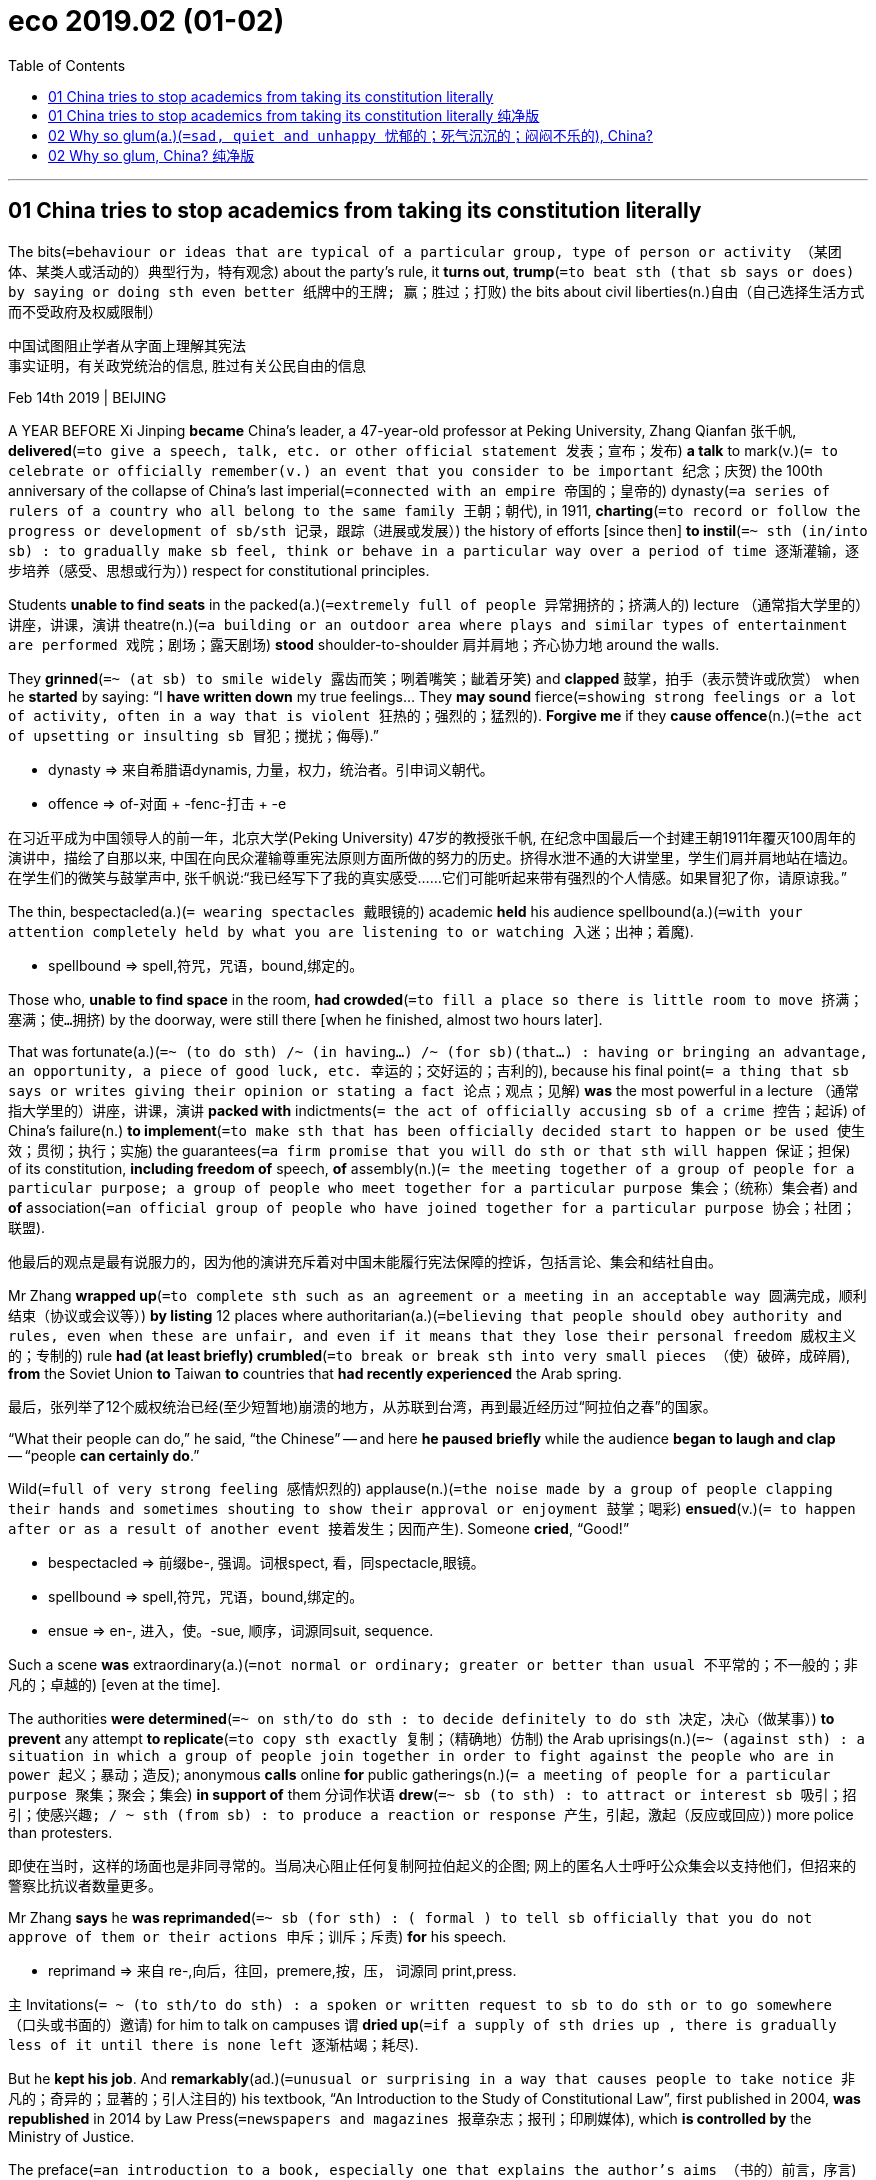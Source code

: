 
= eco 2019.02 (01-02)
:toc:

---

== 01 China tries to stop academics from taking its constitution literally

The bits(`=behaviour or ideas that are typical of a particular group, type of person or activity （某团体、某类人或活动的）典型行为，特有观念`) about the party’s rule, it *turns out*, *trump*(`=to beat sth (that sb says or does) by saying or doing sth even better 纸牌中的王牌; 赢；胜过；打败`) the bits about civil liberties(n.)自由（自己选择生活方式而不受政府及权威限制）

中国试图阻止学者从字面上理解其宪法 +
事实证明，有关政党统治的信息, 胜过有关公民自由的信息

Feb 14th 2019 | BEIJING

A YEAR BEFORE Xi Jinping *became* China’s leader, a 47-year-old professor at Peking University, Zhang Qianfan 张千帆, *delivered*(`=to give a speech, talk, etc. or other official statement 发表；宣布；发布`) *a talk* to mark(v.)(`= to celebrate or officially remember(v.) an event that you consider to be important 纪念；庆贺`) the 100th anniversary of the collapse of China’s last imperial(`=connected with an empire 帝国的；皇帝的`) dynasty(`=a series of rulers of a country who all belong to the same family 王朝；朝代`), in 1911, *charting*(`=to record or follow the progress or development of sb/sth 记录，跟踪（进展或发展）`) the history of efforts [since then] *to instil*(`=~ sth (in/into sb) : to gradually make sb feel, think or behave in a particular way over a period of time 逐渐灌输，逐步培养（感受、思想或行为）`) respect for constitutional principles.

Students *unable to find seats* in the packed(a.)(`=extremely full of people 异常拥挤的；挤满人的`) lecture （通常指大学里的）讲座，讲课，演讲 theatre(n.)(`=a building or an outdoor area where plays and similar types of entertainment are performed 戏院；剧场；露天剧场`) *stood* shoulder-to-shoulder 肩并肩地；齐心协力地 around the walls.

They *grinned*(`=~ (at sb) to smile widely 露齿而笑；咧着嘴笑；龇着牙笑`) and *clapped* 鼓掌，拍手（表示赞许或欣赏） when he *started* by saying: “I *have written down* my true feelings... They *may sound* fierce(`=showing strong feelings or a lot of activity, often in a way that is violent 狂热的；强烈的；猛烈的`). *Forgive me* if they *cause offence*(n.)(`=the act of upsetting or insulting sb 冒犯；搅扰；侮辱`).”

====
- dynasty => 来自希腊语dynamis, 力量，权力，统治者。引申词义朝代。
- offence =>  of-对面 + -fenc-打击 + -e
====

在习近平成为中国领导人的前一年，北京大学(Peking University) 47岁的教授张千帆, 在纪念中国最后一个封建王朝1911年覆灭100周年的演讲中，描绘了自那以来, 中国在向民众灌输尊重宪法原则方面所做的努力的历史。挤得水泄不通的大讲堂里，学生们肩并肩地站在墙边。在学生们的微笑与鼓掌声中, 张千帆说:“我已经写下了我的真实感受……它们可能听起来带有强烈的个人情感。如果冒犯了你，请原谅我。”


The thin, bespectacled(a.)(`= wearing spectacles 戴眼镜的`) academic *held* his audience spellbound(a.)(`=with your attention completely held by what you are listening to or watching 入迷；出神；着魔`).


====
- spellbound => spell,符咒，咒语，bound,绑定的。
====

Those who, *unable to find space* in the room, *had crowded*(`=to fill a place so there is little room to move 挤满；塞满；使…拥挤`) by the doorway, were still there [when he finished, almost two hours later].

That was fortunate(a.)(`=~ (to do sth) /~ (in having...) /~ (for sb)(that...) : having or bringing an advantage, an opportunity, a piece of good luck, etc. 幸运的；交好运的；吉利的`), because his final point(`= a thing that sb says or writes giving their opinion or stating a fact 论点；观点；见解`) *was* the most powerful in a lecture （通常指大学里的）讲座，讲课，演讲 *packed with* indictments(`= the act of officially accusing sb of a crime 控告；起诉`) of China’s failure(n.) *to implement*(`=to make sth that has been officially decided start to happen or be used 使生效；贯彻；执行；实施`) the guarantees(`=a firm promise that you will do sth or that sth will happen 保证；担保`) of its constitution, *including freedom of* speech, *of* assembly(n.)(`= the meeting together of a group of people for a particular purpose; a group of people who meet together for a particular purpose 集会；（统称）集会者`) and *of* association(`=an official group of people who have joined together for a particular purpose 协会；社团；联盟`).

他最后的观点是最有说服力的，因为他的演讲充斥着对中国未能履行宪法保障的控诉，包括言论、集会和结社自由。

Mr Zhang *wrapped up*(`=to complete sth such as an agreement or a meeting in an acceptable way 圆满完成，顺利结束（协议或会议等）`) *by listing* 12 places where authoritarian(a.)(`=believing that people should obey authority and rules, even when these are unfair, and even if it means that they lose their personal freedom 威权主义的；专制的`) rule *had (at least briefly) crumbled*(`=to break or break sth into very small pieces （使）破碎，成碎屑`), *from* the Soviet Union *to* Taiwan *to* countries that *had recently experienced* the Arab spring.

最后，张列举了12个威权统治已经(至少短暂地)崩溃的地方，从苏联到台湾，再到最近经历过“阿拉伯之春”的国家。

“What their people can do,” he said, “the Chinese” -- and here *he paused briefly* while the audience *began to laugh and clap* -- “people *can certainly do*.”

Wild(`=full of very strong feeling 感情炽烈的`) applause(n.)(`=the noise made by a group of people clapping their hands and sometimes shouting to show their approval or enjoyment 鼓掌；喝彩`) *ensued*(v.)(`= to happen after or as a result of another event 接着发生；因而产生`). Someone *cried*, “Good!”


====
- bespectacled => 前缀be-, 强调。词根spect, 看，同spectacle,眼镜。
- spellbound => spell,符咒，咒语，bound,绑定的。
- ensue => en-, 进入，使。-sue, 顺序，词源同suit, sequence.
====


Such a scene *was* extraordinary(a.)(`=not normal or ordinary; greater or better than usual 不平常的；不一般的；非凡的；卓越的`) [even at the time].

The authorities *were determined*(`=~ on sth/to do sth : to decide definitely to do sth 决定，决心（做某事）`) *to prevent* any attempt *to replicate*(`=to copy sth exactly 复制；（精确地）仿制`) the Arab uprisings(n.)(`=~ (against sth) : a situation in which a group of people join together in order to fight against the people who are in power 起义；暴动；造反`); anonymous *calls* online *for* public gatherings(n.)(`= a meeting of people for a particular purpose 聚集；聚会；集会`) *in support of* them `分词作状语` *drew*(`=~ sb (to sth) : to attract or interest sb 吸引；招引；使感兴趣; / ~ sth (from sb) : to produce a reaction or response 产生，引起，激起（反应或回应）`) more police than protesters.

即使在当时，这样的场面也是非同寻常的。当局决心阻止任何复制阿拉伯起义的企图; 网上的匿名人士呼吁公众集会以支持他们，但招来的警察比抗议者数量更多。


Mr Zhang *says* he *was reprimanded*(`=~ sb (for sth) : ( formal ) to tell sb officially that you do not approve of them or their actions 申斥；训斥；斥责`) *for* his speech.

====
- reprimand => 来自 re-,向后，往回，premere,按，压， 词源同 print,press.
====

`主` Invitations(`= ~ (to sth/to do sth) : a spoken or written request to sb to do sth or to go somewhere （口头或书面的）邀请`) for him to talk on campuses `谓` *dried up*(`=if a supply of sth dries up , there is gradually less of it until there is none left 逐渐枯竭；耗尽`).

But he *kept his job*. And *remarkably*(ad.)(`=unusual or surprising in a way that causes people to take notice 非凡的；奇异的；显著的；引人注目的`) his textbook, “An Introduction to the Study of Constitutional Law”, first published in 2004, *was republished* in 2014 by Law Press(`=newspapers and magazines 报章杂志；报刊；印刷媒体`), which *is controlled by* the Ministry of Justice.

The preface(`=an introduction to a book, especially one that explains the author's aims （书的）前言，序言`) *sets the tone*: “The study of constitutional law *must break down* forbidden(`=not allowed 禁止的；不准的`) ideological zones, because the rights of Chinese citizens *accept* no forbidden zones.”

张表示，他的演讲受到了斥责。邀请他在校园演讲的邀请逐渐绝迹。但他保住了工作。值得一提的是，他的教科书《宪法研究导论》(a Introduction to the Study of Constitutional Law) -- 于2004年首次出版 -- 2014年由司法部控制的法律出版社(Law Press)再版。序言定下了基调:“宪法研究必须打破思想禁区，因为中国公民的权利不接受任何禁区。”


Mr Xi initially(ad.)(`=at the beginning 开始；最初；起初`) *appeared to agree*, at least rhetorically(ad.)(`=connected with the art of rhetoric 讲究修辞地；在修辞学上`).

In 2012, shortly after he *took power*, he *gave a striking(`=interesting and unusual enough to attract attention 引人注目的；异乎寻常的；显著的`) speech on* the supremacy(n.)(`=~ (over sb/sth) : a position in which you have more power, authority or status than anyone else 至高无上；最大权力；最高权威；最高地位`) of the constitution /and how “no organisation or individual” *could stand above* it.

习近平起初似乎同意，至少在言辞上是这样。2012年，在他掌权后不久，他发表了一篇引人注目的演讲，阐述了宪法至高无上的地位，以及“没有任何组织或个人”能够凌驾于宪法之上。

Ceremonies(`=a public or religious occasion that includes a series of formal or traditional actions 典礼；仪式`) *to swear*(`=to make a serious promise to do sth 郑重承诺；发誓要；表示决心要`) *allegiance*(n.)(`=~ (to sb/sth) : a person's continued support for a political party, religion, ruler, etc. （对政党、宗教、统治者的）忠诚，效忠，拥戴`) *to* the constitution, *such as* the one *pictured*(`= ~ sb/sth as sth : to describe or present sb/sth in a particular way 描述；描写`), *proliferated*(v.)(`=to increase rapidly in number or amount 迅速繁殖（或增殖）；猛增`).

宣誓效忠宪法的仪式，如上图(文章配图照片)所示，越来越多。

But it soon *became clear that* his main interest *was* in Article(`=a separate item in an agreement or a contract （协议、契约的）条款，项`) 1, which *says*: “Disruption(`=When there is disruption of an event, system, or process, it is prevented from continuing or operating in a normal way. 妨碍; 扰乱`) of the socialist system *by* any organisation or individual *is prohibited*(a./v.)(`=to stop sth from being done or used especially by law （尤指以法令）禁止`).”

但很快就清楚了，他的主要兴趣在于宪法中的第一条:“禁止任何组织或个人破坏社会主义制度。”

In 2013, after small protests(`=~ (against sth) : the expression of strong disagreement with /or opposition to sth; a statement /or an action that shows this 抗议；抗议书（或行动）；反对`) *broke out* in the southern city of Guangzhou *over* censors’(`=a person whose job is to examine books, films/movies, etc. and remove parts which are considered to be offensive, immoral or a political threat （书籍、电影等的）审查员，审查官`) *efforts to prevent* a newspaper *from publishing* an editorial(n.)(`= an important article in a newspaper, that expresses the editor's opinion about an item of news or an issue; in the US also a comment on radio or television that expresses the opinion of the station or network （报刊的）社论；（美国电台或电视台的）评论`) *in praise(`=words that show approval of or admiration for sb/sth 赞扬；称赞；赞美`) of* “constitutionalism”(`=a belief in constitutional government 立宪主义`), `主` state media *launched* a propaganda(n.)(`=ideas or statements that may be false or exaggerated /and that are used in order to gain support for a political leader, party, etc. 宣传；鼓吹`) offensive(n.)(`=a military operation in which large numbers of soldiers, etc. attack another country 进攻；攻击；侵犯; /a series of actions aimed at achieving sth in a way that attracts a lot of attention （引人注意的）系列行动；运动；攻势`) *against* the term 术语；措辞.

They *said* it *was* just another way of *calling for* Western-style democracy(n.)(`=a system of government in which all the people of a country can vote to elect their representatives 民主政体；民主制度`).

To the dismay(`=a worried, sad feeling after you have received an unpleasant surprise 诧异；惊愕；灰心；丧气`) of liberals(n.)(`=a person who supports political, social and religious change 支持（社会、政治或宗教）变革的人`), Mr Xi last year *secured*(`=~ sth (for sb/sth) /~ sb sth : ( formal ) to obtain or achieve sth, especially when this means using a lot of effort （尤指经过努力）获得，取得，实现`) a constitutional revision(n.)(`= a change or set of changes to sth （一项、一轮等）修订，修改`) that *allows him to remain president* for life.

====
- allegiance -> al-加强意义 + leg(-lig-,e←→ i)约束 + -i-中缀 + -ance名词词尾 / 前缀al-同ad-. 单词liege, 臣子，臣民。原指臣子对君王的效忠。后该词多与词根lig相联系, lig, 绑定, 见ligature,韧带。
- proliferate => 来自拉丁语proles,子孙，后代，-fer,带来，生育，词源同bear,bring.后用于生物学指繁殖，增殖。
- offensive => of-对面 + -fens-打击 + -ive形容词词尾
- democracy => demo-, 人民。-cracy, 管理，统治。
====

2013年，中国南方城市广州爆发了小规模抗议活动，起因是审查机构试图阻止一家报纸发表一篇赞美“立宪”的社论。随后，官方媒体发起了针对“立宪”一词的宣传攻势。他们说这只是呼吁西式民主的另一种方式。令自由派失望的是，习近平去年修改了宪法，使他得以终身担任国家主席。


Under his rule, the Communist Party *has been waging*(`=~ sth (against/on sb/sth) : to begin and continue a war, a battle, etc. 开始，发动，进行，继续（战争、战斗等）`) its toughest(a.)(`=~ (on/with sb/sth) : demanding that particular rules be obeyed /and showing a lack of sympathy for any problems or suffering(n.) that this may cause 严厉的；强硬的；无情的`) campaign *against* dissent(n.)(`=the fact of having or expressing opinions that are different from those that are officially accepted （与官方的）不同意见，异议`) and liberal values *since* the aftermath(n.)(`=the situation that exists as a result of an important (and usually unpleasant) event, especially a war, an accident, etc. （战争、事故、不快事情的）后果，创伤`) of the Tiananmen Square protests nearly 30 years ago.

在他的统治下，共产党发动了自30年前tam事件以来最严厉的反对异见和自由价值观的运动。


In 2015 police *rounded up*(`=if police or soldiers round up a group of people, they find them and arrest or capture them 围捕；围剿`) hundreds of lawyers and legal(`=connected with the law 与法律有关的；法律的`) activists who *had been trying to help* citizens *use* the courts *to reverse*(`=to change sth completely so that it is the opposite of what it was before 颠倒；彻底转变；使完全相反; / to change a previous decision, law, etc. to the opposite one 撤销，废除（决定、法律等）`) injustices(n.)(`=the fact of a situation being unfair and of people not being treated equally; an unfair act or an example of unfair treatment 不公正，不公平（的对待或行为）`) *perpetrated(`= ~ sth (against/upon/on sb) : ( formal ) to commit a crime or do sth wrong or evil 犯（罪）；做（错事）；干（坏事）`) by* officials -- the kind of cases that, *as* Mr Zhang *says* in his textbook 教科书；课本；教材, *touch on* constitutional matters, *not just* ordinary legal ones.

2015年，警方围捕了数百名律师和法律活动人士，他们一直试图帮助公民利用法庭来扭转官员犯下的不公正行为 -- 正如张在他的教科书中所说，这类案件涉及宪法问题，而不仅仅是普通的法律问题。

Many of the detainees(n.)(`=a person who is kept in prison, usually because of his or her political opinions （通常因政治主张）被拘留者，被扣押者`) *have been released* but *banned from doing* legal work and *kept under* surveillance(n.)(`=the act of carefully watching a person suspected of a crime or a place where a crime may be committed （对犯罪嫌疑人或可能发生犯罪的地方的）监视`).

Some *have been tried(v.)(`=try sb (for sth)/ try sth : to examine evidence in court and decide whether sb is innocent or guilty 审理；审讯；审判`) and imprisoned*.

The final related trial *ended* on January 28th with the sentencing of Wang Quanzhang, a human-rights lawyer, *to* four-and-a-half years in prison for “subversion”(`= the attempt to weaken or destroy a political system or a government. 颠覆企图`).

许多被拘留者已被释放，但被禁止从事法律工作，并受到监视。有些人被审判和监禁。1月28日，人权律师王全章因“颠覆国家政权罪”被判处四年半有期徒刑。

====
- aftermath => after,在后。-math,割草，拟声词，同mow。原指割的第二遍草，即质量比较差的草，引申比喻义后果，余波。
- perpetrate => 来自拉丁语perpetrare,履行，执行，完成，*来自per-,整个的，patrare,执行，实施，来自pater,父亲，词源同father.其字面意思可能是生下小孩，成为父亲。其原义并无感情色情，后用于比喻用法始作俑者，犯罪，做恶。*
====


Now the party *is focusing more closely on* campuses(`=the buildings of a university or college and the land around them （大学、学院的）校园，校区`), where many legal scholars *still support* constitutionalism.

The party is right: the word for this, xianzheng, is often just a veiled(a.)(`=not expressed directly or clearly because you do not want your meaning to be obvious 戴面纱；戴面罩;含蓄的；掩饰的`) way of *referring to*(`=to mention or speak about sb/sth 提到；谈及；说起; / to describe or be connected to sb/sth 描述；涉及；与…相关`) Western-style democracy, or *at any rate* 不管怎样至少总而言之 just the nice bits of the constitution.

[In January] the Ministry of Education *ordered* every university *to report to* the authorities which textbooks they *were using for* constitutional studies.

It *said* reasons for this “thorough(a.)(`=done completely; with great attention to detail 彻底的；完全的；深入的；细致的`) investigation” *included* a need *to “implement*(`=to make sth that has been officially decided start to happen or be used 使生效；贯彻；执行；实施`) Xi Jinping Thought on socialism with Chinese characteristics for a new era” and “*revise*(`=to change your opinions or plans, for example because of sth you have learned 改变，修改（意见或计划）`) and *improve* textbooks in a timely(a.)(`=happening at exactly the right time 及时的；适时的`) manner(`= the way that sth is done or happens 方式；方法`)”.

====
- veil => 这个单词很好记，它和reveal（揭露）同源，其中re为前缀“往回”，veal为词根“面纱”，相当于单词veil，所以reveal的字面意思就是“揭回面纱”，将覆盖于事物之上的面纱去除，就是“揭露”了。逻辑很像discover（发现）“移除覆盖物”，及detect（查明）“移除盖子”。
====

现在，党更加关注校园，许多法律学者仍然支持宪政。中国共产党是对的:用“宪政”这个词来形容它，往往只是一种含蓄地暗指西方式的民主，或者至少是宪法中一些美好的部分。今年1月，教育部要求所有大学向当局报告他们使用哪些教科书进行宪法学习研究。声明称，此次“彻查”的原因包括“贯彻落实习近平新时代中国特色社会主义思想”和“及时修改和完善教材”。

Mr Zhang’s popular textbook *is likely to be* a victim(`=a person who has been attacked, injured or killed as the result of a crime, a disease, an accident, etc. 受害者；罹难者；罹病者；牺牲品`) of the purge(n.)(`=the act of removing people, often violently, from an organization because their views are unacceptable to the people who have power （对异己的）清洗，清除，排除`) that *is* all but sure *to follow*(`=to come after sth/sb else in time or order; to happen as a result of sth else （指时间或顺序）在…后发生，因…而发生`).

There is evidence that the book is in the party’s sights(`=the area or distance within which sb can see or sth can be seen 视力范围；视野`) already.

[In the past few days] online bookshops *have stopped selling* it.

Those trying to buy it *see* messages such as “this product *has been removed from* the shelves”(`=a flat board, made of wood, metal, glass, etc., fixed to the wall or forming part of a cupboard/closet, bookcase , etc., for things to be placed on （固定在墙上的或橱柜、书架等的）架子，搁板`) or in the case of Amazon’s website in China, “stock *is* currently not available”.

(Censors （书籍、电影等的）审查员，审查官, however, *have yet to eradicate*(`=~ sth (from sth) : to destroy or get rid of sth completely, especially sth bad 根除；消灭；杜绝`) a pirated(a.)盗版的；非法复制的 digital version of the book, a link to which *was circulated*(`=if a story, an idea, information, etc. circulates or if you circulate it, it spreads or it is passed from one person to another 传播；流传；散布`) in late January on Weibo, a microblog site, by an academic in central China.)

====
- victim => 来源于拉丁语victima(作祭品的动物)。 词根词缀： -vict-征服,战胜 + im
- purge => 来自拉丁语purgare,纯化，清洗，使干净，来自purigare,*使纯化*，来自purus,纯的，*词源同pure*,-ig,驱动，使，做，词源同agent,litigate.
- eradicate => e-, 向外。-rad, 根，词源同radish, root.即连根拔起，根除。
====

张广受欢迎的教科书很可能成为整肃的受害者，整肃几乎肯定会随之而来。有证据表明，这本书已经进入了共产党的视野。在过去的几天里，网上书店已经停止销售它。那些试图购买该产品的人看到的信息是“该产品已下架”，或者亚马逊中国网站上的信息是“目前无货”。(不过，审查机构尚未根除该书的盗版数字版本。1月底，一位华中地区的学者在微博网站新浪微博(Weibo)上传播了该书的一个链接。)


The authorities *have long tried to impose* orthodoxy(`=an idea or view that is generally accepted 正统观念；普遍接受的观点`) *on* campuses.

In 2015 they *ordered* tighter controls on the use of imported books that *spread* “Western values”.

The minister of education *urged*(`=to advise or try hard to persuade sb to do sth 敦促；催促；力劝`) universities *to ensure* that comments(`=~ (about/on sth) : something that you say or write which gives an opinion on or explains sb/sth 议论；评论；解释`) in classrooms *do not “attack or defame*(`=to harm sb by saying or writing bad or false things about them 诬蔑；诽谤；中伤`) the rule of the party or *smear*(`=to damage sb's reputation by saying unpleasant things about them that are not true （用油性或稀软物质）胡乱涂抹; 弄脏；弄上油污; 诽谤；诋毁`) socialism”.

*Nor*, he said, *should* they “*violate* the constitution and laws” -- *meaning*, presumably(`=used to say that you think that sth is probably true 很可能；大概；想必是`), the bits of the constitution that *affirm*(`=to state firmly or publicly that sth is true or that you support sth strongly 肯定属实；申明；断言`) the party’s primacy(n.)(`= the fact of being the most important person or thing 首要；至高无上`).

Closed-circuit(a.)(`=A closed-circuit television or video system is one that operates within a limited area such as a building. 闭路式的`) television cameras *have been installed in* many lecture 讲座 theatres *to allow* classes *to be monitored*(`=to watch and check sth over a period of time in order to see how it develops, so that you can make any necessary changes 监视；检查；跟踪调查`).

About 15 years ago the government *launched* what it *called* the “Marxism 马克思主义 Theory Research and Construction Project” *to produce*(`=to make things to be sold, especially in large quantities 生产；制造`) sanitised(`=to remove the parts of sth that could be considered unpleasant （用化学制剂）消毒，使清洁;去除…中使人不快的内容；净化`) textbooks.

Some universities *have begun to demand* that only these *be used for* legal studies.


====
- orthodox => ortho-,正确的，-dox (= -doc-教),观念，思想，词源同doctor,dogma.
- defame => de-, 不，非，使相反。fame, 名声。即诽谤，造成不好的名声。
- sanitize => 词源同 sane,健康的。-ize,使。引申词义净化，消毒。
====

长期以来，当局一直试图在校园推行正统教育。2015年，他们下令加强对传播“西方价值观”的进口书籍的使用控制。教育部部长敦促各大学确保课堂上的言论不“攻击或诋毁党的统治或诽谤社会主义”。他说，它们也不应该“违反宪法和法律” -- 大概是指宪法中确认党的首要地位的部分。许多大学讲堂都安装了闭路电视摄像机，以便对课堂进行监控。大约15年前，政府启动了它所谓的“马克思主义理论研究和建设项目”，以生产清洁的教科书。一些大学已经开始要求只把这些用于法律研究。


In spite of this, and the occasional sackings(n.)(`=an act of sacking sb (= dismissing them from their job) 解雇;把……装入麻袋;洗劫`) of academics for their political views, elite(`= a group of people in a society, etc. who are powerful and have a lot of influence, because they are rich, intelligent, etc. 上层集团；（统称）掌权人物，社会精英`) institutions(`=a large important organization that has a particular purpose, for example, a university or bank （大学、银行等规模大的）机构`) *are still full of* liberals.

Mr Zhang *reckons*(`= to think sth or have an opinion about sth 想；认为`) there are probably thousands of people who *teach constitutional law* in China.

He *suspects* most of them *share his views*.

*Cracking down*(`=crack down (on sb/sth): to try harder to prevent an illegal activity /and deal more severely with those who are caught doing it 竭力取缔；严厉打击；镇压`) is hard: many academics at leading(a.)(`=most important or most successful 最重要的；一流的`) universities *are* people who *have studied* in the West.

Mr Zhang *has* a PhD in biophysics(`=the science which uses the laws and methods of physics to study biology 生物物理学`) from Carnegie Mellon 卡内基梅隆 University and another one in the theory of government from the University of Texas at Austin.

*Purging*(`=purge sth (of sb) /purge sb (from sth) : to remove people from an organization, often violently, because their opinions or activities are unacceptable to the people in power 清除，清洗（组织中的异己分子）`) these professors *would be* a huge setback(n.)(`=a difficulty or problem that delays or prevents sth, or makes a situation worse 挫折；阻碍`) for China’s efforts *to attract* talent(n.)(`=people or a person with a natural ability to do sth well 有才能的人；人才；天才`) *from* abroad /and *create* world-class universities.

====
- purge => 来自拉丁语purgare,纯化，清洗，使干净，来自purigare,使纯化，来自purus,纯的，词源同pure,-ig,驱动，使，做，词源同agent,litigate.
====

尽管如此，偶尔也会有学者因其政治观点而遭解雇，但精英机构中仍充斥着自由派人士。张先生认为在中国可能有成千上万的人教授宪法。他怀疑他们中的大多数人都同意他的观点。镇压是困难的:许多顶尖大学的学者都是在西方学习过的人。张拥有卡内基梅隆大学(Carnegie Mellon University)生物物理学博士学位, 和德克萨斯大学奥斯汀分校(University of Texas at Austin)政府理论博士学位。对中国吸引海外人才、打造世界一流大学的努力来说，清除这些教授将是一个巨大的挫折。


But a sensitive(`=that you have to treat with great care because it may offend people or make them angry 须谨慎对待的；敏感的`) year *lies ahead*.

Officials *are mindful(a.)(`=mindful of sb/sth; mindful that... : ( formal ) remembering sb/sth and considering them or it when you do sth SYN conscious 记着；想着；考虑到`) of* two looming(`=to appear as a large shape that is not clear, especially in a frightening or threatening way 赫然耸现；（尤指）令人惊恐地隐现`) anniversaries 周年纪念日 : the 100th of a student movement that *called for* China *to introduce* (Western) science and democracy, on May 4th; and the 30th of the bloody suppression(`=the act of suppressing sth 镇压；压制；抑制`) of the Tiananmen Square protests, which *were also led by* students, on June 4th.

Mr Zhang’s institution, Peking University, *played a central role in* both upheavals(`=a big change that causes a lot of confusion, worry and problems 剧变；激变；动乱；动荡`).

In the coming months the authorities *will be* more than usually *worried about* scholars who *inspire(`=~ sb (with sth) /~ sth (in sb) : to make sb have a particular feeling or emotion 使产生（感觉或情感）`) students with* liberal views.


但未来一年将是敏感的一年。官员们注意到两个即将到来的纪念日:5月4日，要求中国引进(西方)科学和民主的学生运动100周年纪念日;6月4日，同样由学生领导的tam抗议. 张所在的北京大学(Peking University)在两场剧变中都发挥了核心作用。在接下来的几个月里，当局将比以往更担心那些激发学生自由主义观点的学者。


Some students *clearly support* Mr Zhang. On Peking University’s chat forum(`=~ (for sth) : a place where people can exchange opinions and ideas on a particular issue; a meeting organized for this purpose 公共讨论场所；论坛；讨论会`), several messages *have appeared* criticising the removal of his textbook from online bookshops (but also some *attacking* him).

Mr Zhang says that, *were he able to give* another lecture like the one he gave in 2011, students *would be* even more supportive(a.)(`=giving help, encouragement or sympathy to sb 给予帮助的；支持的；鼓励的；同情的`) than they were then.

“We *are moving even further away from* constitutionalism. Everybody *can feel* the restriction of speech,” he says. “More people *are discontented about* our political reality today.”

一些学生显然支持张先生。在北京大学的聊天论坛上，出现了几条批评他的教科书从网上书店下架的信息(但也有一些攻击他的)。张表示，如果他能像2011年那样再做一次讲座，学生们会比那时更支持他。“我们正在进一步远离宪政。每个人都能感受到言论的限制，”他说。“越来越多的人对我们今天的政治现实感到不满。”


---



== 01 China tries to stop academics from taking its constitution literally 纯净版
The bits about the party’s rule, it turns out, trump the bits about civil liberties


Feb 14th 2019 | BEIJING

A YEAR BEFORE Xi Jinping *became* China’s leader, a 47-year-old professor at Peking University, Zhang Qianfan, *delivered a talk* to mark(v.) the 100th anniversary of the collapse of China’s last imperial dynasty, in 1911, *charting* the history of efforts since then *to instil respect for* constitutional principles. Students *unable to find seats* in the packed lecture theatre *stood shoulder-to-shoulder* around the walls. They *grinned and clapped* when he started by saying: “I have written down my true feelings...They may sound fierce. *Forgive me* if they cause offence.”

The thin, bespectacled academic *held his audience spellbound*. Those who, unable to find space in the room, *had crowded* by the doorway, were still there when he finished, almost two hours later. That was fortunate, because his final point was the most powerful in a lecture *packed with indictments of* China’s failure *to implement the guarantees of* its constitution, including freedom of speech, of assembly and of association. Mr Zhang *wrapped up* by listing(v.) 12 places where authoritarian rule *had (at least briefly) crumbled*, from the Soviet Union to Taiwan to countries that *had recently experienced* the Arab spring. “What [their] people can do,” he said, “the Chinese” -- and here *he paused briefly* while the audience began to laugh and clap --“people can certainly do.” Wild applause *ensued*. Someone cried, “Good!”

Such a scene was extraordinary even at the time. The authorities *were determined* to prevent any attempt to replicate the Arab uprisings; `主` anonymous *calls online for* public gatherings *in support of* them `谓` *drew* more police than protesters. Mr Zhang says he *was reprimanded* for his speech. Invitations for him to talk on campuses *dried up*. But he kept his job. And *remarkably* his textbook, “An Introduction to the Study of Constitutional Law”, first published in 2004, *was republished* in 2014 by Law Press, which is controlled by the Ministry of Justice. The preface *sets the tone*: “The study of constitutional law *must break down* forbidden ideological zones, because the rights of Chinese citizens *accept* no forbidden zones.”

Mr Xi *initially appeared to agree*, at least rhetorically. In 2012, shortly after he took power, he gave a striking speech on the supremacy of the constitution and how “no organisation or individual” *could stand above* it. Ceremonies *to swear allegiance to* the constitution, such as the one *pictured*, *proliferated*. But *it soon became clear* that his main interest was in Article 1, which says: “Disruption of the socialist system by any organisation or individual *is prohibited*.” In 2013, after small protests *broke out* in the southern city of Guangzhou over censors’ efforts *to prevent* a newspaper *from* publishing an editorial *in praise of* “constitutionalism”, state media *launched a propaganda offensive against* the term. They said it was just another way of *calling for* Western-style democracy. To the dismay of liberals, Mr Xi last year *secured a constitutional revision* that allows him to remain president for life.

Under his rule, the Communist Party *has been waging its toughest campaign against* dissent and liberal values since the aftermath of the Tiananmen Square protests nearly 30 years ago. In 2015 police *rounded up* hundreds of lawyers and legal activists who had been trying to help citizens *use* the courts *to reverse injustices* perpetrated by officials -- `主` the kind of cases that, *as* Mr Zhang *says* in his textbook, `谓` *touch on* constitutional matters, *not just* ordinary legal ones. Many of the detainees *have been released* but *banned from doing legal work* and *kept under surveillance*. Some have been tried and imprisoned. The final related trial *ended* on January 28th *with the sentencing of* Wang Quanzhang, a human-rights lawyer, *to* four-and-a-half years in prison for “subversion”.

Now the party *is focusing more closely on* campuses, where many legal scholars still support constitutionalism. The party is right: the word for this, xianzheng, is often just a veiled way of *referring to* Western-style democracy, or *at any rate* just the nice bits of the constitution. In January the Ministry of Education *ordered every university to report to* the authorities which textbooks they were using for constitutional studies. It *said* reasons for this “thorough investigation” *included* a need *to “implement* Xi Jinping Thought on socialism with Chinese characteristics for a new era” and “*revise and improve textbooks* in a timely manner”.

Mr Zhang’s popular textbook *is likely to be* a victim of the purge that is all but sure to follow. There is evidence that the book is in the party’s sights already. In the past few days online bookshops have stopped selling it. Those trying to buy it *see messages* such as “this product has been removed from the shelves” or *in the case of* Amazon’s website in China, “stock is currently not available”. (Censors, however, *have yet to eradicate* a pirated digital version of the book, a link to which *was circulated* in late January on Weibo, a microblog site, by an academic in central China.)

The authorities *have long tried to impose orthodoxy on* campuses. In 2015 they *ordered tighter controls on* the use of imported books that *spread* “Western values”. The minister of education *urged universities to ensure that* comments in classrooms *do not “attack or defame* the rule of the party /or *smear* socialism”. Nor, he said, should they “*violate* the constitution and laws” -- meaning, presumably, the bits of the constitution that *affirm* the party’s primacy. Closed-circuit television cameras have been installed in many lecture theatres to allow classes to be monitored. About 15 years ago the government *launched* what it called the “Marxism Theory Research and Construction Project” *to produce* sanitised textbooks. Some universities *have begun to demand* that only these *be used for* legal studies.

In spite of this, and the occasional sackings of academics for their political views, elite institutions *are still full of* liberals. Mr Zhang *reckons* there are probably thousands of people who *teach constitutional law* in China. He *suspects* most of them *share his views*. *Cracking down* is hard: many academics at leading universities *are* people who have studied in the West. Mr Zhang has a PhD in biophysics from Carnegie Mellon University /and another one in the theory of government from the University of Texas at Austin. *Purging these professors* would be a huge setback for China’s efforts *to attract talent from abroad* and *create* world-class universities.

But a sensitive year *lies ahead*. Officials *are mindful of* two looming anniversaries: the 100th of a student movement that *called for* China *to introduce* (Western) science and democracy, on May 4th; and the 30th of the bloody suppression of the Tiananmen Square protests, which *were also led by* students, on June 4th. Mr Zhang’s institution, Peking University, *played a central role in* both upheavals. In the coming months the authorities *will be* more than usually *worried about* scholars who *inspire* students *with* liberal views.

Some students *clearly support* Mr Zhang. On Peking University’s chat forum, several messages *have appeared* criticising the removal of his textbook from online bookshops (but also some *attacking* him). Mr Zhang says that, *were he able to give another lecture* like the one he gave in 2011, students *would be* even more supportive than they were then. “We *are moving even further away from* constitutionalism. Everybody can feel the restriction of speech,” he says. “More people *are discontented about* our political reality today.”

---


== 02 Why so glum(a.)(`=sad, quiet and unhappy 忧郁的；死气沉沉的；闷闷不乐的`), China?

*Relative to* their level of prosperity(n.)(`= the state of being successful, especially in making money 兴旺；繁荣；成功；昌盛`), the Chinese are unhappy

====
- glum => 词源同gloom, 忧郁。
- prosperity => pro-前 + -sper-希望 + -ity名词词尾
====

为什么如此郁闷，中国? +
相对于他们的富裕程度，中国人并不幸福


Feb 14th 2019

IT *TOOK* 125 years for America’s Declaration(`=an official or formal statement, especially about the plans of a government or an organization; the act of making such a statement 公告；宣告；宣言`) of Independence *to reach* a wide Chinese audience, and when it did, some lofty(`=very high and impressive 巍峨的；高耸的; / showing a belief that you are worth more than other people 傲慢的；高傲的; /deserving praise because of its high moral quality 崇高的；高尚的`) phrases 短语；词组 *got lost*.

美国的《独立宣言》花了125年的时间才被广泛的中国读者所接受，而当它被广泛的中国读者所接受时，一些高谈阔论就消失了。

`主` The earliest known(a.)(`=known about, especially by a lot of people 知名的；出了名的；已知的`) Chinese translation 翻译;译本 of the declaration, published in 1901 by young nationalists *burning(`=~ (with sth) :to feel a very strong emotion or desire 有强烈的情感；渴望; / to make sb very angry 激怒；使大怒`) to overthrow* the Qing empire, `系` *is* an impatient, combative text.

1901年，渴望推翻清政府的年轻民族主义者发表了《独立宣言》，目前已知的最早的中文译本是一篇急躁、好斗的文章。

The document’s name, *noted* the scholar who *rediscovered* it, Frank Li of the Chinese Academy of Social Sciences, *became* the “American War Proclamation of Independence”.

The rights it *deemed*(`=to have a particular opinion about sth 认为；视为；相信`) inalienable(`=that cannot be taken away from you 不可剥夺（或分割）的`) -- “life, liberty and the pursuit of happiness” -- *turned into* something bleaker(a.)(`=exposed, empty, or with no pleasant features 无遮掩的；荒凉的；索然无味的;/ not encouraging or giving any reason to have hope 不乐观的；无望的；暗淡的`): “life, liberty and all interests”.

重新发现该文件的学者、中国社会科学院的弗兰克•李指出，该文件的名字成了“美国独立战争宣言”。它认为不可剥夺的权利——“生命、自由和追求幸福”——变成了更暗淡的东西:“生命、自由和所有利益”。 (happiness 被改成了 all interests)

====
- bleak => 词源同bleach, 漂白，指苍白的，暗淡的。 +
-> *bleak*(a.)(`=(of a place 地方) exposed, empty, or with no pleasant features 无遮掩的；荒凉的；索然无味的`) concrete housing 索然乏味的混凝土住宅群 +
-> a bleak(`=(of a situation 状况) not encouraging or giving any reason to have hope 不乐观的；无望的；暗淡的`) outlook/prospect 暗淡的前景╱前途 +
-> a bleak(a.)(`=(of the weather 天气) cold and unpleasant 阴冷的`) winter's day 一个阴冷的冬日

====


Happiness *remains a thorny(a.)(`=causing difficulty or disagreement 有刺的；多刺的;棘手的；麻烦的；引起争议的`) subject* in China.

Since 2012 the UN *has sponsored*(`=to arrange for sth official to take place 提议并组织 (商谈); 主办；举办；促成; / to support sb by paying for their training or education 资助（某人的培训或教育）`) a World Happiness Report, for which residents of about 150 countries *are asked* how satisfied they are with their lives.

China *ranked* 86th in the latest report, *below* Russia and even war-torn(a.)(`=a war-torn country or area is severely affected by the fighting that is taking place there 被战争撕裂的; 受战争严重破坏的；饱受战争蹂躏的`) Libya 利比亚;埃及以西的北非地方古名.

在中国，幸福仍然是一个棘手的话题。自2012年以来，联合国发起了一项《世界幸福报告》(World Happiness Report)，调查约150个国家的居民对生活的满意度。在最新的报告中，中国排在第86位，落后于俄罗斯，甚至落后于饱受战争摧残的利比亚。

Some foreign observers *find* {it easy *to explain* China’s relative gloom(n.)(`=a feeling of being sad and without hope 忧郁；愁闷；无望`)}.

They *see* a system *built on* an unsentimental(`=not having or expressing emotions such as love or pity; not allowing such emotions to influence what you do 没有（或不流露）感情的；不感情用事的`) bargain between rulers and ruled.

Citizens *may enjoy* the fruits of economic growth but *may not protest against* the costs, from pollution to yawning(a.)(`=to be very wide and often frightening and difficult to get across 非常宽；难以逾越`) inequality.

====
- yawn => 来自 PIE*ghai,张嘴，打呵欠，词源同 gas,chaos,gape. +
-> A crevasse *yawned*(v.)(`=(of a large hole or an empty space 大的洞穴或空间) to be very wide and often frightening and difficult to get across 非常宽；难以逾越`) at their feet. 他们的脚下是一条张开大口的裂缝。
-> There's *a yawning gap* between rich and poor. 贫富之间有一条鸿沟。
====

Such experts *scoff*(v.)(`=~ (at sb/sth) to talk about sb/sth in a way that makes it clear that you think they are stupid or ridiculous 嘲笑；讥讽`) when today’s Communist leaders *say* that they *set great store(`=set/put (great, etc.) store by sth : to consider sth to be important （十分）看重，重视（某事物）`) by* increasing public happiness as part of the Chinese Dream, President Xi Jinping’s campaign(n.)(`=~ (against/for sth) a series of planned activities that are intended to achieve a particular social, commercial or political aim 运动（为社会、商业或政治目的而进行的一系列有计划的活动）`) to make China great again.

These cynics(n.)(`=a person who believes that people only do things to help themselves, rather than for good or sincere reasons 认为人皆自私的人；愤世嫉俗者; /a person who does not believe that sth good will happen or that sth is important 悲观者；怀疑者`) *imagine* that {Team Xi’s true priority *is* to keep the economy growing quickly, on the assumption(`=a belief or feeling that sth is true or that sth will happen, although there is no proof 假定；假设`) that material gains *are* the only thing that *can keep* a long-suffering public *in line*(`=in line for sth : likely to get sth 有可能获得某物; /in (a) line (with sth)（与…）成一排，成一直线`)}.

====
- scoff => 来自古诺斯语 skop,嘲笑，嘲讽，同古英语 scop,游吟诗人，来自 Proto-Germanic*skapiz,形成， 创作，来自 PIE*skep,砍，切，削，词源同 shape.
- cynic => 来自词根can, 狗，见canine. 因古希腊词哲学家苏格拉底的学生安提西尼创立的犬儒学派而得名，该学派倡导简单生活，但后来哲学理念被后世有意或无意的曲解，词义也发生了变化。
- *in line for sth* : likely to get sth 有可能获得某物 +
-> She is *in line for promotion*. 她有可能得到提升。
====

一些外国观察人士发现，很容易解释中国经济的相对低迷。他们看到的是一个建立在统治者和被统治者之间无情交易基础上的体系。公民可以享受经济增长的果实，但不能抗议从污染到日益扩大的不平等的成本。当今天的共产党领导人说，他们非常重视增加公众的幸福感，把它作为中国梦的一部分，即习近平主席让中国再次伟大起来的运动时，这些专家对此嗤之以鼻。这些悲观的怀疑者认为，习近平团队真正的优先任务其实是保持经济快速增长，后者假设只有物质利益才是唯一能让长期受苦的公众来遵守规则的东西。


This cynical theory is popular but wrong. “Chinese Discourses(n.)(`=a long and serious treatment or discussion of a subject in speech or writing 论文；演讲`) on Happiness” *is* a timely(`=happening at exactly the right time 及时的；适时的`) new collection of essays(`=a short piece of writing on a particular subject, written in order to be published （用来刊登的）论说文；小品文`) *edited by* two sinologists 汉学家，研究中国文化者 *based* in Britain, Gerda Wielander and Derek Hird.

It *explores* how China’s propaganda machine *devotes*(`=DEVOTE STH TO STH : to give an amount of time, attention, etc. to sth 把…用于`) extraordinary efforts *to promoting*(`=to help sth to happen or develop 促进；推动`) the idea that the Chinese people *enjoy good and meaningful lives* under Communism -- precisely （加强同意的语气）对，的确如此，一点也不错 because economic growth alone *does a poor job of* generating happiness.

这种悲观怀疑,愤世嫉俗的理论很流行，但却是错误的。《中国幸福论》是由两位英国汉学家格尔达·维泽尔德和德里克·希尔德合编的最新文集。它探讨了中国的宣传机器如何做出非凡的努力来宣传这样一种观念，即在共产主义制度下，中国人享受着美好而有意义的生活 ——正是因为经济增长本身在产生幸福感方面做得不够。

[Back in 1974] Richard Easterlin, an American economist, *spotted*(`= to see or notice a person or thing, especially suddenly or when it is not easy to do so 看见；看出；注意到；发现`) a puzzle(`=something that is difficult to understand or explain 不解之谜；疑问`).

Although richer countries *are* generally more contented(a.)(`=showing or feeling happiness or satisfaction, especially because your life is good （尤指因生活好而）满意的，惬意的，满足的`), rising material prosperity *does not necessarily lead to* ever(`=all the time or every time; always 不断地；总是；始终`)-higher levels of self-reported well-being.

“Chinese Discourses” *calls* China a giant Easterlin 美国经济学家伊斯特林 Paradox 悖论.

====
- paradox => 来源于希腊语中由para(在旁)和doxa(观点)组成的复合词paradoxon(相反的观点)。 词根词缀： para-侧面 + dox(-doc-)教

- *Easterlin Paradox* 伊斯特林悖论 : 由美国南加州大学经济学教授理查德·伊斯特林（R.Easterlin）在1974年的著作《经济增长可以在多大程度上提高人们的快乐》中提出, 即他发现一个令人迷惑的重要问题是：为什么更多的财富并没有带来更大的幸福？对此的解释性理论包括:  +
1.经济学仅关注收入、财富和消费，而忽略了影响人们幸福的其他许多重要因素，包括：激励与创造、健康、政治参与、社会渴望、自由、利他主义的丧失、不平等、社会资本的减少和地位外部性。特别是，如果这些非经济因素与收入、财富和消费等经济因素呈负相关时，那么随着GDP的增长，许多影响幸福的非经济因素会下降，从而在不同程度上抵消经济因素带来的正面作用.  +
2.个人效用与自己的收入水平正相关，但与社会的平均收入水平（攀比水平）负相关；当社会变得更富裕时，攀比水平随之提高，导致收入—幸福曲线下移，从而使得总效用水平保持不变。一个人的主观福利与其相对地位有关。因此，地位竞争仅仅导致个人福利的再分配，而作为一个整体的社会的幸福并没有增加。
====

Chinese real GDP per person *grew* more than fivefold(`= -fold : 乘以；…倍；由…部分组成`) between 1990 and 2015.

Yet, rather than *climbing [in lockstep*(n.)(`=a way of walking together where people move their feet at the same time 齐步走（步伐）`)] with the economy, the self-reported happiness of the Chinese *fell sharply* from 1990, *reaching* a nadir(n.)(`=the worst moment of a particular situation 最糟糕的时刻；最低点`) in 2000-05 (a time of breakneck(a.)(`=very fast and dangerous 飞速惊险的;断颈`) GDP growth) before recovering.

It has probably yet(ad.)（用于否定句和疑问句，谈论尚未发生但可能发生的事） *to regain(`= to get back to a place that you have left 回到（原位）；返回`) the level of* 1990.

1974年，美国经济学家理查德•伊斯特林发现了一个难题。尽管较富裕的国家通常更满足，但不断增长的物质财富并不一定会带来更高水平的自我幸福感。《中国幸福论》称中国是一个巨大的伊斯特林悖论。从1990年到2015年，中国实际人均GDP增长了5倍多。然而，中国人自我报告的幸福指数并没有随着经济的增长而上升，而是从1990年开始急剧下降，在2000-05年(GDP增速极快的时期)达到最低点，之后才开始回升。它可能还没有恢复到1990年的水平。

====
- nadir => 来自阿拉伯语nazir,相反的，来自nazir as-samt,反方向的，与天顶相反的底点，词源同zenith.后引申词义最低点。
- yet : ad. used in negative sentences and questions to talk about sth that has not happened but that you expect to happen （用于否定句和疑问句，谈论尚未发生但可能发生的事） +
-> I *haven't received a letter* from him *yet*. 我还没有收到他的信呢。 +
-> ‘Are you ready?’ ‘No, *not yet*.’ “你准备好了吗？”“还没有。” +
-> We *have yet to decide* what action to take (= We have not decided what action to take) . 我们尚未决定采取何种行动。

====

A chapter of the 2017 World Happiness Report, *co-written by* Mr Easterlin, *dug into*(`=dig deep (into sth) : to search thoroughly for information 探究；搜集；细查; /掘（地）；凿（洞）；挖（土）`) Chinese data *from* the previous quarter-century /and *found* weak correlations(n.)(`=a connection between two things in which one thing changes as the other does 相互关系；相关；关联`) between happiness and several trends *commonly blamed for*(`= be to blame (for sth) : to be responsible for sth bad （对坏事）负有责任`) gloom.

====
- correlation => cor-共同 + re-回 + -lat-携带,拿取 + -ion名词词尾
====

伊斯特林与人合写的《2017年世界幸福报告》(2017 World Happiness Report)的一章, 深入研究了中国过去25年的数据，发现幸福与几个通常被认为是悲观的趋势之间, 存在微弱的相关性。

*Take*(`=used to introduce sb/sth as an example 以…为例；将…作为例证`) inequality of income(`=the money that a person, a region, a country, etc. earns from work, from investing money, from business, etc. 收入；收益；所得`), which in China *marched(`=to walk with stiff regular steps like a soldier 齐步走；行进`) upwards* between 1980 and about 2010.

[During the same period] levels of self-reported happiness *fell* and *rose* in a U-shape.

The chapter *studies* other “predictors”(`=something that can show what will happen in the future 预测器；预示物`) of happiness, *including* the consumption(`=the act of using energy, food or materials; the amount used （能量、食物或材料的）消耗，消耗量`) of coal 煤 (a proxy(`=something that you use to represent sth else that you are trying to measure or calculate （测算用的）代替物，指标`) for pollution), housing prices, GDP per person, healthy-life expectancy, self-reported levels of freedom *to make* big decisions /and corruption (*measured by* asking whether bribery is acceptable).

None of these indicators *tracks(`=to find sb/sth by following the marks, signs, information, etc., that they have left behind them 跟踪；追踪`) happiness closely* in China.

Two others *are* a good fit: unemployment and access to social safety nets.

Misery(n.)(`=great suffering of the mind or body 痛苦；悲惨; /very poor living conditions 穷困；悲惨的生活`), notably(ad.)(`=used for giving a good or the most important example of sth 尤其；特别`) among low-income Chinese, *deepened*(`=to become worse; to make sth worse （使）变糟，恶化，严重`) as unemployment *spiked*(v.)(`=to rise quickly and reach a high value 迅速升值；急剧增值; /用尖物刺入（或扎破）`) /and safety nets *collapsed* in 2000-05, as state-owned firms *were restructured*(`=to organize sth such as a system or a company in a new and different way 调整结构；改组；重建`).

*As* employment(`=work, especially when it is done to earn money; the state of being employed 工作；职业；受雇`) *rebounded*(`=(business 商) ( of prices, etc. 价格等 ) to rise again after they have fallen 回升；反弹`), so *did* happiness.

====
- spike =>  可能来自中古瑞典语 spijk,钉子，来自 Proto-Germanic*spikaz,钉子，来自 PIE*spei,尖刺，尖 头，词源同 spire,spoke,pin.词义麦穗来自该印欧词根衍生的拉丁语 spica,麦穗，穗状花序。
====

以收入不平等为例，从1980年到2010年，中国的收入不平等一直在上升。在同一时期，自我报告的幸福水平,呈u形下降和上升。这一章研究了其他幸福的“预测因素”，包括煤炭消费(污染的代表)、房价、人均GDP、健康预期寿命、自我报告的能做出重大决策的自由程度, 和腐败(通过询问被访者,贿赂是否可以被接受?)。这些指标中没有一个与中国人的幸福感密切相关。而另外两个却很适合:失业和社会保障。2000年至2005年，随着国有企业重组，失业率飙升，社会保障体系崩溃，中国人的苦难(尤其是低收入人群)进一步加深。而随着就业率的回升，幸福感也随之回升。


Even people *normally considered* clear beneficiaries(n.)(`=beneficiary :
a person who gains as a result of sth 受益者；受惠人`) of China’s economic opening -- the hundreds of millions of rural migrants who *found work* in cities over the past 30 years -- *are not* collectively 集体地，共同地 cheerier(a.)(`=cheery : happy and cheerful 高兴的；兴高采烈的`).

The most recent World Happiness Report, from 2018, *finds* that, on average, Chinese migrants *secure*(`=to obtain or achieve sth, especially when this means using a lot of effort （尤指经过努力）获得，取得，实现`) higher incomes *by moving to* cities but, once there, *say* they are less happy than long-established(`=to hold a position for long enough or succeed in sth well enough to make people accept and respect you 确立；使立足；使稳固`) city folk.

More surprisingly, such migrants *are* also unhappier than cousins(`=a person who is in your wider family but who is not closely related to you 远房亲戚；远亲; /a child of your aunt or uncle 同辈表亲（或堂亲）；堂兄（或弟、姊、妹）；表兄（或弟、姊、妹）`) who *stayed in* the countryside.

*Dig into* the numbers, and the jobs of the unhappiest migrants *are* unusually insecure(a.)(`=not safe or protected 不安全的；无保障的；不牢靠的`), harsh(`=cruel, severe and unkind 残酷的；严酷的；严厉的`) and badly paid, *thrusting(`= to push sth/sb suddenly or violently in a particular direction; to move quickly and suddenly in a particular direction 猛推；冲；搡；挤；塞`) them into* an underclass(n.)(`=a social class that is very poor and has no status 社会底层；贫困阶层`) *made more painful* by hukou 户口 residency(`=the state of living in a particular place 居住；定居`) laws that *limit their access to* schooling(n.)(`=the education you receive at school 学校教育`) *for* their children and other public services.

Rising prosperity *cannot compensate(`=~ (for sth) : to provide sth good to balance or reduce the bad effects of damage, loss, etc. 补偿；弥补`) for* a sense of *being left out* 忽视，不考虑；被遗忘; 排除在外.


即使是那些通常被认为是受益于中国经济开放的人 —— 在过去30年里, 在城市中找到工作的数亿农民工 ——总体上也并不乐观。最新的《世界幸福报告》(World Happiness Report)-- 从2018年开始发布 -- 该报告发现，平均而言，中国的移民, 通过移居到城市中来获得更高的收入，但一旦移居完成之后，他们却表示，自己的幸福感不如那些早在城市中定居的人。更令人惊讶的是，这些农民工甚至比留在农村中的表亲们,更不快乐。深入研究这些数据，你会发现，最不幸福的农民工的工作, 通常缺乏安全感、工作条件苛刻、收入微薄，这将他们推入了一个更痛苦的社会底层中，因为户籍法律限制了他们子女上学和享受其他公共服务的机会。日益繁荣的经济无法弥补他们被排除在外的感觉。


Happy *is* as happy is told to do

“Chinese Discourses” *suggests*(`=to put an idea into sb's mind; to make sb think that sth is true 使想到；使认为；表明`) that {party chiefs(`=a person with a high rank or the highest rank in a company or an organization （公司或机构的）首领，头目，最高领导人`) *have long worried about* such risks}.

In the 1950s they *pledged(`=to formally promise to give or do sth 保证给予（或做）；正式承诺`) to build* a “prosperous and happy socialist society”.

Today, in the Xi era, a similar message *is rammed(`=ram sth home : to emphasize an idea, argument, etc. very strongly to make sure people listen to it 强调（想法、论点等）以使人接受`) home* in television shows, posters 招贴画；海报 and websites *lauding*(`=to praise sb/sth 赞扬；赞美；称赞`) model citizens who *find joy* in serving the country.

Some propaganda is plain(ad.)(`=used to emphasize how bad, stupid, etc. sth is （用于强调）简直，绝对地`) sneaky(a.)(`= behaving in a secret and sometimes dishonest or unpleasant way 悄悄的；偷偷摸摸的；鬼鬼祟祟的`).

“中国幸福论”表明，中共领导人长期以来一直担心此类风险。上世纪50年代，他们承诺要建设一个“繁荣幸福的社会主义社会”。如今，在习近平时代，类似的信息在电视节目、海报和网站上反复出现，赞美那些从为国服务中找到快乐的模范公民。有些宣传简直是鬼鬼祟祟的。

====
- ram => 来自古英语 ramm,公羊。引申诸相关词义。 +
-> Two passengers were injured *when their taxi was rammed(`= ( of a vehicle, a ship, etc. 汽车、轮船等 ) to drive into or hit another vehicle, ship, etc. with force, sometimes deliberately 和…相撞；撞击`) from behind by a bus*. 公共汽车从后面撞来，出租车上的两位乘客受了伤。 +
-> She *rammed(`=to push sth somewhere with force 塞进；挤进`) the key into the lock*. 她将钥匙塞进锁眼。 +
-> The spending cuts *had been rammed through Congress*. 削减开支一事在国会强行通过。
====


A contributor(`=a person who writes articles for a magazine or a book, or who talks on a radio or television programme or at a meeting （杂志或书的）撰稿人，投稿人；（电台、电视节目中的）嘉宾；（会议的）发言人`) to the new book, Jigme Yeshe Lama of the University of Calcutta, *notes that* state media *declared* the tense(`= nervous or worried, and unable to relax 神经紧张的；担心的；不能松弛的`), heavily policed(`=to go around a particular area to make sure that nobody is breaking the law there 巡查；维护治安; / to make sure that a particular set of rules is obeyed 监督；管制`) Tibetan capital, Lhasa 拉萨, “China’s happiest city” for six years *in a row*.

That improbable(`=not likely to be true or to happen 不大可能真实的（或发生的）；不大可能的; /seeming strange because it is not what you would expect 奇异的；荒谬的`) feat(n.)(`=an action or a piece of work that needs skill, strength or courage 技艺；武艺；功绩；英勇事迹`) *was achieved(`=to succeed in reaching a particular goal, status or standard, especially by making an effort for a long time （凭长期努力）达到（某目标、地位、标准）`) by* *deeming*(`=to have a particular opinion about sth 认为；视为；相信`) government policies, from *imposing* tight security(`=the activities involved in protecting a country, building or person against attack, danger, etc. 保护措施；安全工作`) *to building* highways /or *pushing* Tibetans *into* modern jobs, *to be* the definition （尤指词典里的词或短语的）释义,定义,解释 of happiness.

====
- feat => feat和fact同源,它们的区别在于fact直接来源于拉丁语facere(做,作),而feat经由古法语fet间接来源于拉丁语facere。 即与词根-feat-(做,作)同源
====

这本新书的撰稿人之一、加尔各答大学的吉格梅•耶舍•拉马指出，官方媒体连续6年宣布, 紧张而戒备森严的西藏首府拉萨, 为“中国最幸福的城市”。这一怪异而不太可能的壮举是通过将政府政策视为幸福的定义而实现的，从实施严密的安全措施, 到修建高速公路, 或推动藏人从事现代化工作。


Other propaganda *is* more subtle(`=not very noticeable or obvious 不易察觉的；不明显的；微妙的; /behaving in a clever way, and using indirect methods, in order to achieve sth 机智的；机巧的；狡猾的`).

Party homilies(n.)(`=homily :  a speech or piece of writing giving advice on the correct way to behave, etc. （有关规矩等的）说教，说教作品`) about collective happiness, common in the 1950s, *have been replaced by* stories about well-being on two levels: the personal and the national.

====
- homily => 来自拉丁语homilia 布道，传道，来自希腊语homilos,人群，集会，来自PIE*sem,一，一起，词源同same,assembly.引申词义说教，并成为主要词义。
====

其他的宣传更加微妙。上世纪50年代常见的关于集体幸福的党的说教，如今已被关于个人和国家两个层面幸福的故事所取代。

Individuals *are told that* they are xingfu, or “happy and blessed(a.)(`=enjoyable in a way that gives you a sense of peace or a feeling of freedom from anxiety or pain 愉快安宁的；无忧无虑的; /lucky （宗教用语）有福的`)”, because Chinese families *are made strong by* traditional values.

In turn, Mr Xi *likes to say*, families *are made secure and prosperous by* loyal membership of “the great family of the Chinese nation”.

With his stories about tradition and belonging, Mr Xi *may just be* on to something.

A happiness gap between rich and poor *has narrowed* as the lowest earners *report* greater well-being, *to an extent that* economic growth numbers alone *do not explain*.

To stern(a.)(`=serious and often disapproving; expecting sb to obey you 严厉的；苛刻的；要求别人服从的`) Communist Party chiefs, few rights *are* inalienable(`= that cannot be taken away from you 不可剥夺（或分割）的`).

But the human *need to be promised* a good life? That is self-evident(a.)(`=obvious and needing no further proof or explanation 显而易见的；不言而喻的；明摆着的`).

每个人都被告知他们是幸福的，因为中国的家庭因传统价值观而变得强大。反过来，习近平喜欢说，“中华民族大家庭”的忠诚成员, 使家庭变得安全和繁荣。习所讲的关于传统和归属感的故事，可能说对了一些事情。富人和穷人之间的幸福差距已经缩小，因为最低收入者报告的幸福感更高，这在一定程度上不能仅凭经济增长数据来解释。对严厉的共产党领导人来说，几乎没有什么权利是不可剥夺的。但是人类需要被许诺美好的生活吗?这是不言而喻的。

---


== 02 Why so glum, China? 纯净版
Relative to their level of prosperity, the Chinese are unhappy


Feb 14th 2019

IT *TOOK* 125 years for America’s Declaration of Independence *to reach* a wide Chinese audience, and when it did, some lofty phrases *got lost*. The earliest known(a.) Chinese translation of the declaration, published in 1901 by young nationalists *burning to overthrow* the Qing empire, *is* an impatient, combative text. `主` The document’s name, *noted* the scholar who rediscovered it, Frank Li of the Chinese Academy of Social Sciences, `谓` became the “American War Proclamation of Independence”. The rights it *deemed* inalienable -- “life, liberty and the pursuit of happiness” -- *turned into* something bleaker: “life, liberty and all interests”.

Happiness *remains* a thorny subject in China. Since 2012 the UN *has sponsored* a World Happiness Report, for which residents of about 150 countries *are asked* how satisfied they are with their lives. China *ranked 86th* in the latest report, *below* Russia and even war-torn Libya. Some foreign observers *find* it easy to explain China’s relative gloom. They *see* a system *built on* an unsentimental bargain between rulers and ruled. Citizens *may enjoy* the fruits of economic growth *but may not protest against* the costs, *from* pollution *to* yawning inequality. Such experts *scoff* when today’s Communist leaders *say that* they *set great store* by *increasing* public happiness *as* part of the Chinese Dream, President Xi Jinping’s campaign *to make* China great again. These cynics *imagine that* Team Xi’s true priority *is* to keep the economy growing quickly, *on the assumption that* material gains *are* the only thing that *can keep a long-suffering public in line*.

This cynical theory *is* popular *but* wrong. “Chinese Discourses on Happiness” is a timely new collection of essays *edited by* two sinologists *based* in Britain, Gerda Wielander and Derek Hird. It *explores* how China’s propaganda machine *devotes extraordinary efforts* to promoting the idea that the Chinese people *enjoy good and meaningful lives* under Communism -- precisely because economic growth alone *does a poor job of* generating happiness.

Back in 1974 Richard Easterlin, an American economist, *spotted* a puzzle. Although richer countries *are generally more contented*, rising material prosperity *does not necessarily lead to* ever-higher levels of self-reported well-being. “Chinese Discourses” *calls* China a giant Easterlin Paradox. Chinese real GDP per person *grew more than fivefold* between 1990 and 2015. Yet, rather than *climbing [in lockstep] with* the economy, the self-reported happiness of the Chinese *fell sharply* from 1990, *reaching a nadir* in 2000-05 (a time of breakneck GDP growth) before recovering. It *has probably yet to regain the level of* 1990.

A chapter of the 2017 World Happiness Report, *co-written by* Mr Easterlin, *dug into* Chinese data *from* the previous quarter-century and *found weak correlations between* happiness *and* several trends *commonly blamed for* gloom. *Take* inequality of income, which in China *marched upwards* between 1980 and about 2010. During the same period levels of self-reported happiness *fell* and *rose* in a U-shape. The chapter *studies* other “predictors” of happiness, *including* the consumption of coal (a proxy for pollution), housing prices, GDP per person, healthy-life expectancy, self-reported levels of freedom to make big decisions and corruption (*measured by* asking whether bribery is acceptable). None of these indicators *tracks happiness closely* in China. Two others *are* a good fit: unemployment and access to social safety nets. Misery, notably among low-income Chinese, *deepened* as unemployment *spiked* and safety nets *collapsed* in 2000-05, *as* state-owned firms *were restructured*. As employment *rebounded*, so *did* happiness.

Even people (*normally considered* clear beneficiaries of China’s economic opening) -- the hundreds of millions of rural migrants who *found work in cities* over the past 30 years -- *are not* collectively cheerier. The most recent World Happiness Report, from 2018, *finds that*, on average, Chinese migrants *secure higher incomes* by moving to cities but, once there, *say* they are less happy than long-established city folk. More surprisingly, such migrants are also unhappier than cousins who stayed in the countryside. *Dig into* the numbers, and the jobs of the unhappiest migrants *are* unusually insecure, harsh and badly paid, *thrusting them into* an underclass *made* more painful by hukou residency laws that *limit* their access to schooling for their children and other public services. Rising prosperity *cannot compensate for* a sense of being left out.

Happy is as happy is told to do

“Chinese Discourses” *suggests that* party chiefs *have long worried about* such risks. In the 1950s they *pledged to build* a “prosperous and happy socialist society”. Today, in the Xi era, a similar message *is rammed home* in television shows, posters and websites *lauding* model citizens who *find joy* in serving the country. Some propaganda *is* plain sneaky. A contributor to the new book, Jigme Yeshe Lama of the University of Calcutta, *notes that* state media *declared* the tense, heavily policed Tibetan capital, Lhasa, “China’s happiest city” for six years *in a row*. That improbable feat *was achieved by* deeming government policies, from *imposing* tight security *to building highways* or *pushing Tibetans into* modern jobs, *to be* the definition of happiness.

Other propaganda is more subtle. `主` Party homilies about collective happiness, common in the 1950s, `谓` *have been replaced by* stories about well-being on two levels: the personal and the national. Individuals *are told that* they are xingfu, or “happy and blessed”, because Chinese families *are made strong by* traditional values. In turn, Mr Xi *likes to say*, families *are made* secure and prosperous *by* loyal membership of “the great family of the Chinese nation”. With his stories about tradition and belonging, Mr Xi *may just be on to something*. A happiness gap between rich and poor *has narrowed* [*as* the lowest earners *report* greater well-being], *to an extent that* economic growth numbers *alone do not explain*. To stern Communist Party chiefs, few rights *are* inalienable. But the human *need to be promised* a good life? That is self-evident.

---




